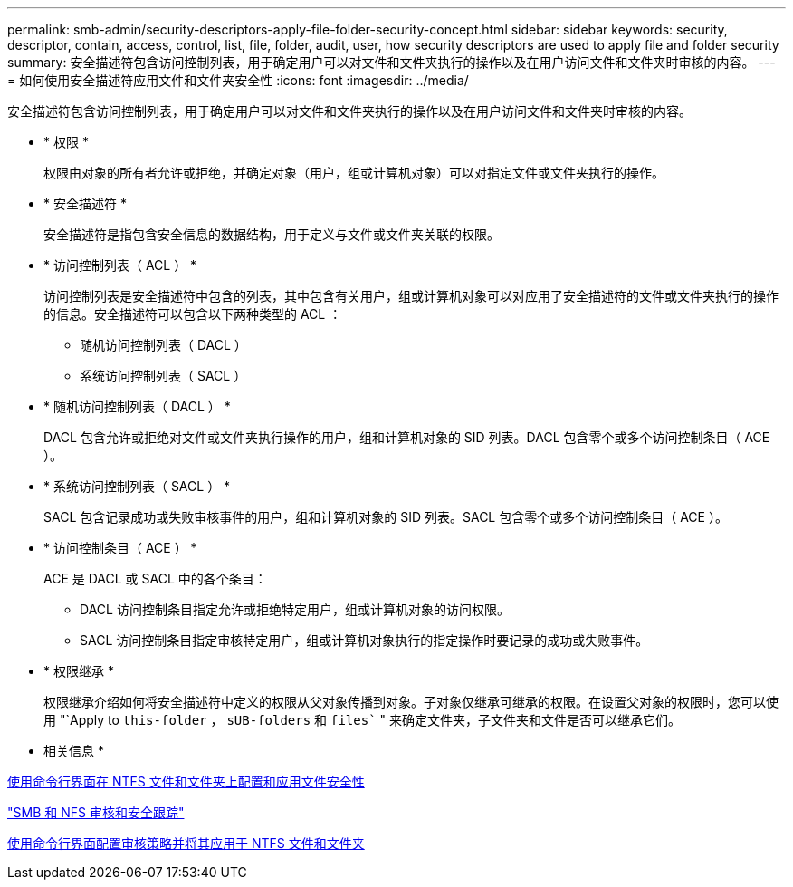 ---
permalink: smb-admin/security-descriptors-apply-file-folder-security-concept.html 
sidebar: sidebar 
keywords: security, descriptor, contain, access, control, list, file, folder, audit, user, how security descriptors are used to apply file and folder security 
summary: 安全描述符包含访问控制列表，用于确定用户可以对文件和文件夹执行的操作以及在用户访问文件和文件夹时审核的内容。 
---
= 如何使用安全描述符应用文件和文件夹安全性
:icons: font
:imagesdir: ../media/


[role="lead"]
安全描述符包含访问控制列表，用于确定用户可以对文件和文件夹执行的操作以及在用户访问文件和文件夹时审核的内容。

* * 权限 *
+
权限由对象的所有者允许或拒绝，并确定对象（用户，组或计算机对象）可以对指定文件或文件夹执行的操作。

* * 安全描述符 *
+
安全描述符是指包含安全信息的数据结构，用于定义与文件或文件夹关联的权限。

* * 访问控制列表（ ACL ） *
+
访问控制列表是安全描述符中包含的列表，其中包含有关用户，组或计算机对象可以对应用了安全描述符的文件或文件夹执行的操作的信息。安全描述符可以包含以下两种类型的 ACL ：

+
** 随机访问控制列表（ DACL ）
** 系统访问控制列表（ SACL ）


* * 随机访问控制列表（ DACL ） *
+
DACL 包含允许或拒绝对文件或文件夹执行操作的用户，组和计算机对象的 SID 列表。DACL 包含零个或多个访问控制条目（ ACE ）。

* * 系统访问控制列表（ SACL ） *
+
SACL 包含记录成功或失败审核事件的用户，组和计算机对象的 SID 列表。SACL 包含零个或多个访问控制条目（ ACE ）。

* * 访问控制条目（ ACE ） *
+
ACE 是 DACL 或 SACL 中的各个条目：

+
** DACL 访问控制条目指定允许或拒绝特定用户，组或计算机对象的访问权限。
** SACL 访问控制条目指定审核特定用户，组或计算机对象执行的指定操作时要记录的成功或失败事件。


* * 权限继承 *
+
权限继承介绍如何将安全描述符中定义的权限从父对象传播到对象。子对象仅继承可继承的权限。在设置父对象的权限时，您可以使用 "`Apply to `this-folder` ， `sUB-folders` 和 `files`` " 来确定文件夹，子文件夹和文件是否可以继承它们。



* 相关信息 *

xref:../nas-audit/create-ntfs-security-descriptor-file-task.adoc[使用命令行界面在 NTFS 文件和文件夹上配置和应用文件安全性]

link:../nas-audit/index.html["SMB 和 NFS 审核和安全跟踪"]

xref:configure-apply-audit-policies-ntfs-files-folders-task.adoc[使用命令行界面配置审核策略并将其应用于 NTFS 文件和文件夹]
